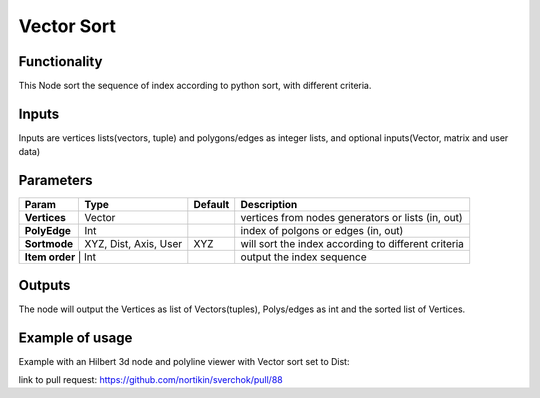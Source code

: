 Vector Sort
===========

Functionality
-------------

This Node sort the sequence of index according to python sort, with different criteria.

Inputs
------

Inputs are vertices lists(vectors, tuple) and polygons/edges as integer lists,
and optional inputs(Vector, matrix and user data)

Parameters
----------

+--------------+---------------+-------------+----------------------------------------------------+
| Param        | Type          | Default     | Description                                        |
+==============+===============+=============+====================================================+
| **Vertices** | Vector        |             | vertices from nodes generators or lists (in, out)  |
+--------------+---------------+-------------+----------------------------------------------------+
| **PolyEdge** | Int           |             | index of polgons or edges     (in, out)            |
+--------------+---------------+-------------+----------------------------------------------------+
| **Sortmode** | XYZ, Dist,    | XYZ         | will sort the index according to different criteria|
|              | Axis, User    |             |                                                    |
+--------------+---------------+-------------+----------------------------------------------------+
| **Item order** | Int         |             | output the index sequence                          |
+--------------+---------------+-------------+----------------------------------------------------+

Outputs
-------

The node will output the Vertices as list of Vectors(tuples), Polys/edges as int
and the sorted list of Vertices.

Example of usage
----------------

Example with an Hilbert 3d node and polyline viewer with Vector sort set to Dist:

.. image:: https://cloud.githubusercontent.com/assets/1275858/24357298/7c3e0f6a-12fd-11e7-9852-0d800ec51742.png

link to pull request: https://github.com/nortikin/sverchok/pull/88

